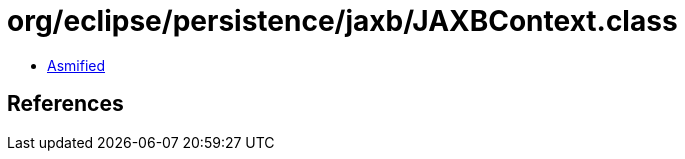 = org/eclipse/persistence/jaxb/JAXBContext.class

 - link:JAXBContext-asmified.java[Asmified]

== References

